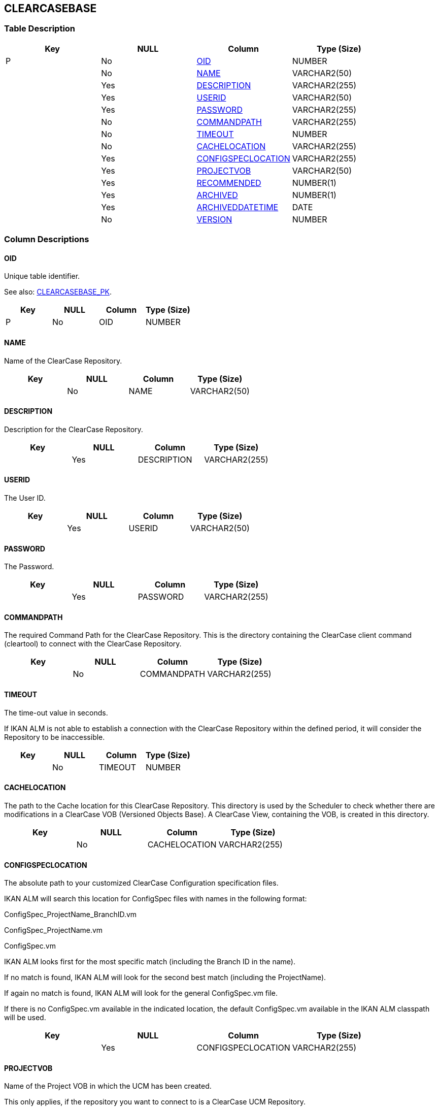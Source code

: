 [[_t_clearcasebase]]
== CLEARCASEBASE 
(((CLEARCASEBASE))) 


=== Table Description

[cols="1,1,1,1", frame="topbot", options="header"]
|===
| Key
| NULL
| Column
| Type (Size)


|P
|No
|<<CLEARCASEBASE.adoc#_cd_clearcasebase_oid,OID>>
|NUMBER

|
|No
|<<CLEARCASEBASE.adoc#_cd_clearcasebase_name,NAME>>
|VARCHAR2(50)

|
|Yes
|<<CLEARCASEBASE.adoc#_cd_clearcasebase_description,DESCRIPTION>>
|VARCHAR2(255)

|
|Yes
|<<CLEARCASEBASE.adoc#_cd_clearcasebase_userid,USERID>>
|VARCHAR2(50)

|
|Yes
|<<CLEARCASEBASE.adoc#_cd_clearcasebase_password,PASSWORD>>
|VARCHAR2(255)

|
|No
|<<CLEARCASEBASE.adoc#_cd_clearcasebase_commandpath,COMMANDPATH>>
|VARCHAR2(255)

|
|No
|<<CLEARCASEBASE.adoc#_cd_clearcasebase_timeout,TIMEOUT>>
|NUMBER

|
|No
|<<CLEARCASEBASE.adoc#_cd_clearcasebase_cachelocation,CACHELOCATION>>
|VARCHAR2(255)

|
|Yes
|<<CLEARCASEBASE.adoc#_cd_clearcasebase_configspeclocation,CONFIGSPECLOCATION>>
|VARCHAR2(255)

|
|Yes
|<<CLEARCASEBASE.adoc#_cd_clearcasebase_projectvob,PROJECTVOB>>
|VARCHAR2(50)

|
|Yes
|<<CLEARCASEBASE.adoc#_cd_clearcasebase_recommended,RECOMMENDED>>
|NUMBER(1)

|
|Yes
|<<CLEARCASEBASE.adoc#_cd_clearcasebase_archived,ARCHIVED>>
|NUMBER(1)

|
|Yes
|<<CLEARCASEBASE.adoc#_cd_clearcasebase_archiveddatetime,ARCHIVEDDATETIME>>
|DATE

|
|No
|<<CLEARCASEBASE.adoc#_cd_clearcasebase_version,VERSION>>
|NUMBER
|===

=== Column Descriptions

[[_cd_clearcasebase_oid]]
==== OID 
(((CLEARCASEBASE ,OID)))  (((OID (CLEARCASEBASE)))) 
Unique table identifier.

See also: <<CLEARCASEBASE.adoc#_i_clearcasebase_clearcasebase_pk,CLEARCASEBASE_PK>>.

[cols="1,1,1,1", frame="topbot", options="header"]
|===
| Key
| NULL
| Column
| Type (Size)


|P
|No
|OID
|NUMBER
|===

[[_cd_clearcasebase_name]]
==== NAME 
(((CLEARCASEBASE ,NAME)))  (((NAME (CLEARCASEBASE)))) 
Name of the ClearCase Repository.


[cols="1,1,1,1", frame="topbot", options="header"]
|===
| Key
| NULL
| Column
| Type (Size)


|
|No
|NAME
|VARCHAR2(50)
|===

[[_cd_clearcasebase_description]]
==== DESCRIPTION 
(((CLEARCASEBASE ,DESCRIPTION)))  (((DESCRIPTION (CLEARCASEBASE)))) 
Description for the ClearCase Repository.


[cols="1,1,1,1", frame="topbot", options="header"]
|===
| Key
| NULL
| Column
| Type (Size)


|
|Yes
|DESCRIPTION
|VARCHAR2(255)
|===

[[_cd_clearcasebase_userid]]
==== USERID 
(((CLEARCASEBASE ,USERID)))  (((USERID (CLEARCASEBASE)))) 
The User ID.


[cols="1,1,1,1", frame="topbot", options="header"]
|===
| Key
| NULL
| Column
| Type (Size)


|
|Yes
|USERID
|VARCHAR2(50)
|===

[[_cd_clearcasebase_password]]
==== PASSWORD 
(((CLEARCASEBASE ,PASSWORD)))  (((PASSWORD (CLEARCASEBASE)))) 
The Password.


[cols="1,1,1,1", frame="topbot", options="header"]
|===
| Key
| NULL
| Column
| Type (Size)


|
|Yes
|PASSWORD
|VARCHAR2(255)
|===

[[_cd_clearcasebase_commandpath]]
==== COMMANDPATH 
(((CLEARCASEBASE ,COMMANDPATH)))  (((COMMANDPATH (CLEARCASEBASE)))) 
The required Command Path for the ClearCase Repository. This is the directory containing the ClearCase client command (cleartool) to connect with the ClearCase Repository.


[cols="1,1,1,1", frame="topbot", options="header"]
|===
| Key
| NULL
| Column
| Type (Size)


|
|No
|COMMANDPATH
|VARCHAR2(255)
|===

[[_cd_clearcasebase_timeout]]
==== TIMEOUT 
(((CLEARCASEBASE ,TIMEOUT)))  (((TIMEOUT (CLEARCASEBASE)))) 
The time-out value in seconds.

If IKAN ALM is not able to establish a connection with the ClearCase Repository within the defined period, it will consider the Repository to be inaccessible.


[cols="1,1,1,1", frame="topbot", options="header"]
|===
| Key
| NULL
| Column
| Type (Size)


|
|No
|TIMEOUT
|NUMBER
|===

[[_cd_clearcasebase_cachelocation]]
==== CACHELOCATION 
(((CLEARCASEBASE ,CACHELOCATION)))  (((CACHELOCATION (CLEARCASEBASE)))) 
The path to the Cache location for this ClearCase Repository. This directory is used by the Scheduler to check whether there are modifications in a ClearCase VOB (Versioned Objects Base). A ClearCase View, containing the VOB, is created in this directory.


[cols="1,1,1,1", frame="topbot", options="header"]
|===
| Key
| NULL
| Column
| Type (Size)


|
|No
|CACHELOCATION
|VARCHAR2(255)
|===

[[_cd_clearcasebase_configspeclocation]]
==== CONFIGSPECLOCATION 
(((CLEARCASEBASE ,CONFIGSPECLOCATION)))  (((CONFIGSPECLOCATION (CLEARCASEBASE)))) 
The absolute path to your customized ClearCase Configuration specification files.

IKAN ALM will search this location for ConfigSpec files with names in the following format:

ConfigSpec_ProjectName_BranchID.vm

ConfigSpec_ProjectName.vm

ConfigSpec.vm

IKAN ALM looks first for the most specific match (including the Branch ID in the name).

If no match is found, IKAN ALM will look for the second best match (including the ProjectName).

If again no match is found, IKAN ALM will look for the general ConfigSpec.vm file.

If there is no ConfigSpec.vm available in the indicated location, the default ConfigSpec.vm available in the IKAN ALM classpath will be used.


[cols="1,1,1,1", frame="topbot", options="header"]
|===
| Key
| NULL
| Column
| Type (Size)


|
|Yes
|CONFIGSPECLOCATION
|VARCHAR2(255)
|===

[[_cd_clearcasebase_projectvob]]
==== PROJECTVOB 
(((CLEARCASEBASE ,PROJECTVOB)))  (((PROJECTVOB (CLEARCASEBASE)))) 
Name of the Project VOB in which the UCM has been created.

This only applies, if the repository you want to connect to is a ClearCase UCM Repository.


[cols="1,1,1,1", frame="topbot", options="header"]
|===
| Key
| NULL
| Column
| Type (Size)


|
|Yes
|PROJECTVOB
|VARCHAR2(50)
|===

[[_cd_clearcasebase_recommended]]
==== RECOMMENDED 
(((CLEARCASEBASE ,RECOMMENDED)))  (((RECOMMENDED (CLEARCASEBASE)))) 
Indication whether or not each tagged Build (Baseline) created by IKAN ALM must be promoted to the default recomended Baseline.

Note: If the stream policy is set to POLICY_CHSTREAM_UNRESTRICTED, the permission checking is skipped.

This option can only be used, if the account running the webserver, under which IKAN ALM is running, has the status of Project VOB Owner, Stream Owner, Root (Unix), Member of the ClearCase Administrators Group (ClearCase on Windows only), Local Administrator of the ClearCase LT Server Host (ClearCase LT on Windows only). For more information, see the mkstream reference page in the ClearCase documentation.

In case this option is not selected, this will be a manual process performed outside IKAN ALM.

This field only applies, if the repository you want to connect to is a ClearCase UCM Repository.


[cols="1,1,1,1", frame="topbot", options="header"]
|===
| Key
| NULL
| Column
| Type (Size)


|
|Yes
|RECOMMENDED
|NUMBER(1)
|===

===== Value List
NULL = -

0 = no

1 = yes


[[_cd_clearcasebase_archived]]
==== ARCHIVED 
(((CLEARCASEBASE ,ARCHIVED)))  (((ARCHIVED (CLEARCASEBASE)))) 
For internal use only.


[cols="1,1,1,1", frame="topbot", options="header"]
|===
| Key
| NULL
| Column
| Type (Size)


|
|Yes
|ARCHIVED
|NUMBER(1)
|===

===== Value List
0 = no

1 = yes


[[_cd_clearcasebase_archiveddatetime]]
==== ARCHIVEDDATETIME 
(((CLEARCASEBASE ,ARCHIVEDDATETIME)))  (((ARCHIVEDDATETIME (CLEARCASEBASE)))) 
For internal use only.


[cols="1,1,1,1", frame="topbot", options="header"]
|===
| Key
| NULL
| Column
| Type (Size)


|
|Yes
|ARCHIVEDDATETIME
|DATE
|===

[[_cd_clearcasebase_version]]
==== VERSION 
(((CLEARCASEBASE ,VERSION)))  (((VERSION (CLEARCASEBASE)))) 
For internal use only.


[cols="1,1,1,1", frame="topbot", options="header"]
|===
| Key
| NULL
| Column
| Type (Size)


|
|No
|VERSION
|NUMBER
|===

=== Indexes

[cols="1,1,1,1,1", frame="topbot", options="header"]
|===
| Index
| Primary
| Unique
| Column(s)
| Source Table


| 
(((Primary Keys ,CLEARCASEBASE_PK))) [[_i_clearcasebase_clearcasebase_pk]]
CLEARCASEBASE_PK
|Yes
|Yes
|<<CLEARCASEBASE.adoc#_cd_clearcasebase_oid,OID>>
|
|===

=== Relationships

==== Referenced Tables

No referenced tables available.

==== Referencing Tables

No referencing tables available.

=== Report Labels 
(((Report Labels ,CLEARCASEBASE))) 
*CLEARCASEBASE_ARCHIVED_LABEL*

[cols="1,1", frame="none"]
|===

|

English:
|Archived

|

French:
|Archivé(e)

|

German:
|Archiviert
|===
*CLEARCASEBASE_ARCHIVEDDATETIME_LABEL*

[cols="1,1", frame="none"]
|===

|

English:
|Archive Date/Time

|

French:
|Date/heure archivage

|

German:
|Datum/Zeit Archivierung
|===
*CLEARCASEBASE_CACHELOCATION_LABEL*

[cols="1,1", frame="none"]
|===

|

English:
|Cache Location

|

French:
|Emplacement cache

|

German:
|Cache Standort
|===
*CLEARCASEBASE_COMMANDPATH_LABEL*

[cols="1,1", frame="none"]
|===

|

English:
|Command Path

|

French:
|Chemin de commande

|

German:
|Befehlsverzeichnis
|===
*CLEARCASEBASE_CONFIGSPECLOCATION_LABEL*

[cols="1,1", frame="none"]
|===

|

English:
|ConfigSpec Location

|

French:
|Emplacement ConfigSpec

|

German:
|ConfigSpec Standort
|===
*CLEARCASEBASE_DESCRIPTION_LABEL*

[cols="1,1", frame="none"]
|===

|

English:
|Description

|

French:
|Description

|

German:
|Beschreibung
|===
*CLEARCASEBASE_NAME_LABEL*

[cols="1,1", frame="none"]
|===

|

English:
|Name

|

French:
|Nom

|

German:
|Name
|===
*CLEARCASEBASE_OID_LABEL*

[cols="1,1", frame="none"]
|===

|

English:
|OID

|

French:
|OID

|

German:
|OID
|===
*CLEARCASEBASE_PASSWORD_LABEL*

[cols="1,1", frame="none"]
|===

|

English:
|Password

|

French:
|Mot de passe

|

German:
|Passwort
|===
*CLEARCASEBASE_PROJECTVOB_LABEL*

[cols="1,1", frame="none"]
|===

|

English:
|Project VOB

|

French:
|VOB du Projet

|

German:
|Projekt VOB
|===
*CLEARCASEBASE_RECOMMENDED_LABEL*

[cols="1,1", frame="none"]
|===

|

English:
|Promote baseline to default recommended

|

French:
|"Baliser Baseline ""Défaut rec."""

|

German:
|"Baselines markieren als ""Standard empfohlen"""
|===
*CLEARCASEBASE_TIMEOUT_LABEL*

[cols="1,1", frame="none"]
|===

|

English:
|Time-Out (s)

|

French:
|Délai d'expiration (s)

|

German:
|Zeitlimit (s)
|===
*CLEARCASEBASE_USERID_LABEL*

[cols="1,1", frame="none"]
|===

|

English:
|User ID

|

French:
|ID Utilisateur

|

German:
|Benutzer-ID
|===
*CLEARCASEBASE_VERSION_LABEL*

[cols="1,1", frame="none"]
|===

|

English:
|Version

|

French:
|Version

|

German:
|Version
|===